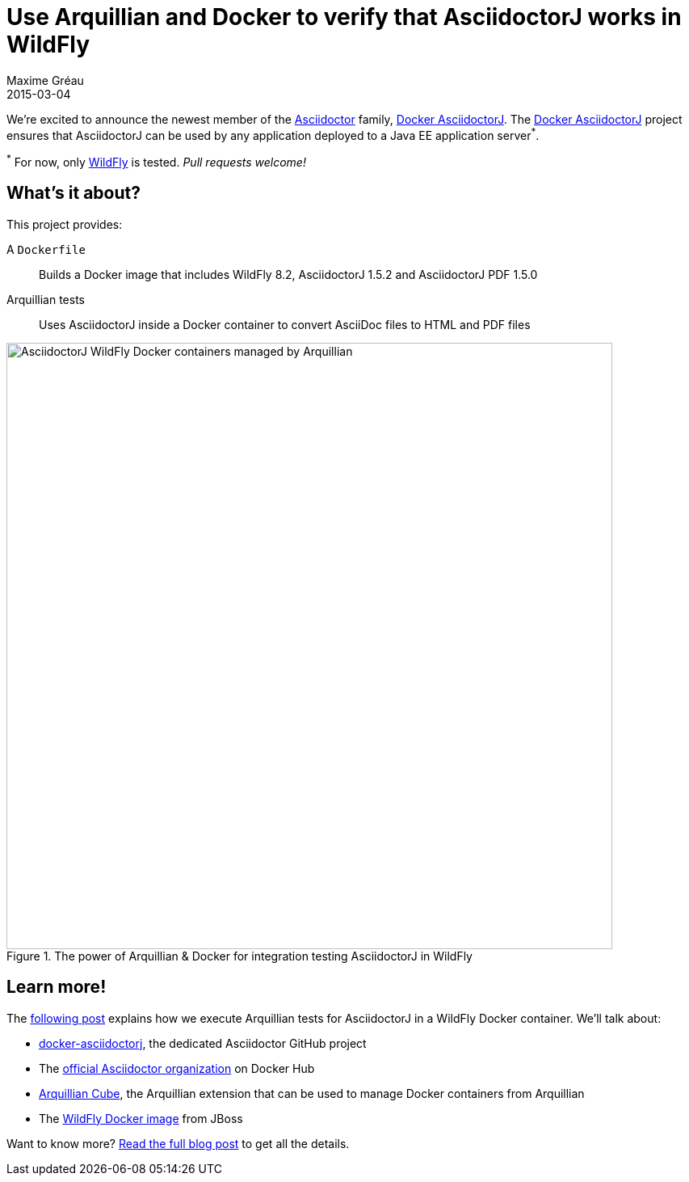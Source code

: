 = Use Arquillian and Docker to verify that AsciidoctorJ works in WildFly
Maxime Gréau
2015-03-04
:page-tags: [announcement, asciidoctorj, docker]
:uri-asciidoctor: http://asciidoctor.org
:uri-wildfly: http://wildfly.org
:uri-repo: https://github.com/asciidoctor/docker-asciidoctorj
:uri-post: http://mgreau.com/posts/2015/03/03/docker-asciidoctorj-wildfly-arquillian.html
:uri-asciidoctor-docker-hub: https://registry.hub.docker.com/repos/asciidoctor/
:uri-arquillian-cube-github: https://github.com/arquillian/arquillian-cube
:uri-jboss-wildfly-docker: https://registry.hub.docker.com/u/jboss/wildfly/
:uri-asciidoctor-dockerhub: https://registry.hub.docker.com/repos/asciidoctor/
:blog-image: http://mgreau.com/images/posts/docker-asciidoctorj/docker-arquillian-asciidoctor.png

We're excited to announce the newest member of the {uri-asciidoctor}[Asciidoctor] family, {uri-repo}[Docker AsciidoctorJ].
The {uri-repo}[Docker AsciidoctorJ] project ensures that AsciidoctorJ can be used by any application deployed to a Java EE application server^*^.

^*^ For now, only {uri-wildfly}[WildFly] is tested. _Pull requests welcome!_

== What's it about?

This project provides:

A `Dockerfile`:: Builds a Docker image that includes WildFly 8.2, AsciidoctorJ 1.5.2 and AsciidoctorJ PDF 1.5.0
Arquillian tests:: Uses AsciidoctorJ inside a Docker container to convert AsciiDoc files to HTML and PDF files

[[docker_arquillian_asciidoctor]]
.The power of Arquillian & Docker for integration testing AsciidoctorJ in WildFly
image::{blog-image}[AsciidoctorJ WildFly Docker containers managed by Arquillian,750]

== Learn more!

The {uri-post}[following post] explains how we execute Arquillian tests for AsciidoctorJ in a WildFly Docker container.
We'll talk about:

* {uri-repo}[docker-asciidoctorj], the dedicated Asciidoctor GitHub project
* The {uri-asciidoctor-dockerhub}[official Asciidoctor organization] on Docker Hub
* {uri-arquillian-cube-github}[Arquillian Cube], the Arquillian extension that can be used to manage Docker containers from Arquillian
* The {uri-jboss-wildfly-docker}[WildFly Docker image] from JBoss

Want to know more?
{uri-post}[Read the full blog post] to get all the details.
